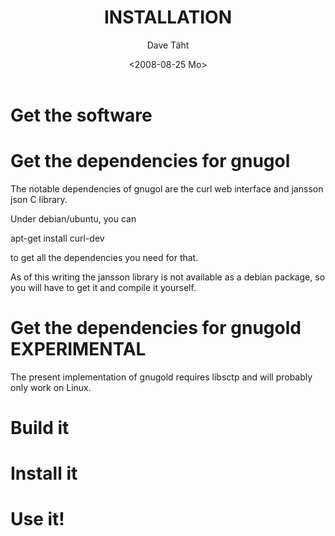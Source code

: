 #+TITLE:     INSTALLATION
#+AUTHOR:    Dave Täht
#+EMAIL:     d at taht.net
#+DATE:      <2008-08-25 Mo>
#+LANGUAGE:  en
#+TEXT:      Searching the Web in Plain Text
#+OPTIONS:   H:3 num:t toc:t \n:nil @:t ::t |:t ^:t -:t f:t *:t TeX:t LaTeX:nil skip:nil d:t tags:not-in-toc
#+INFOJS_OPT: view:nil toc:t ltoc:t mouse:underline buttons:0 path:http://orgmode.org/org-info.js
#+LINK_UP:
#+LINK_HOME:
#+STYLE:    <link rel="stylesheet" type="text/css" href="stylesheet.css" />

* Get the software
* Get the dependencies for gnugol
  The notable dependencies of gnugol are the curl web interface and jansson json C library.

  Under debian/ubuntu, you can 

  apt-get install curl-dev 

  to get all the dependencies you need for that. 

  As of this writing the jansson library is not available as a debian package, so you will have to get it and compile it yourself.

* Get the dependencies for gnugold :EXPERIMENTAL:
  The present implementation of gnugold requires libsctp and will probably only work on Linux.
* Build it
* Install it
* Use it!
